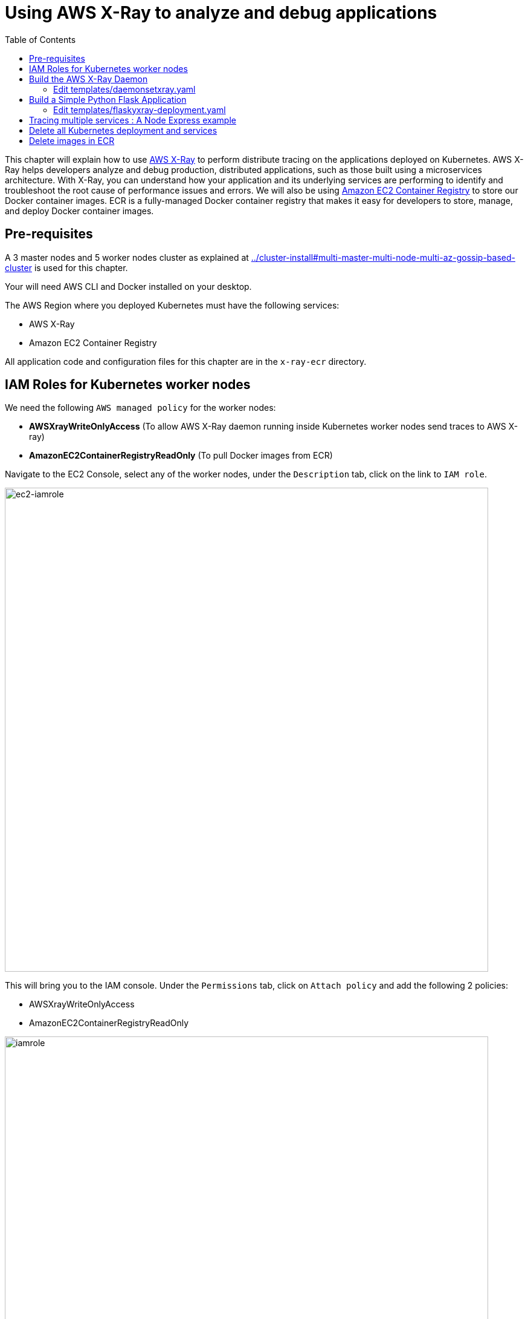 = Using AWS X-Ray to analyze and debug applications
:toc:

This chapter will explain how to use https://aws.amazon.com/xray/[AWS X-Ray] to perform distribute tracing on the applications deployed on Kubernetes. AWS X-Ray helps developers analyze and debug production, distributed applications, such as those built using a microservices architecture. With X-Ray, you can understand how your application and its underlying services are performing to identify and troubleshoot the root cause of performance issues and errors. We will also be using https://aws.amazon.com/ecr/[Amazon EC2 Container Registry] to store our Docker container images. ECR is a fully-managed Docker container registry that makes it easy for developers to store, manage, and deploy Docker container images.

== Pre-requisites

A 3 master nodes and 5 worker nodes cluster as explained at link:../cluster-install#multi-master-multi-node-multi-az-gossip-based-cluster[] is used for this chapter.

Your will need AWS CLI and Docker installed on your desktop.

The AWS Region where you deployed Kubernetes must have the following services:

* AWS X-Ray
* Amazon EC2 Container Registry

All application code and configuration files for this chapter are in the `x-ray-ecr` directory.

== IAM Roles for Kubernetes worker nodes
We need the following `AWS managed policy` for the worker nodes:

* **AWSXrayWriteOnlyAccess**  (To allow AWS X-Ray daemon running inside Kubernetes worker nodes send traces to AWS X-ray)
* **AmazonEC2ContainerRegistryReadOnly** (To pull Docker images from ECR)

Navigate to the EC2 Console, select any of the worker nodes, under the `Description` tab, click on the link to `IAM role`.

image::images/ec2-iamrole.png[ec2-iamrole, 800]

This will bring you to the IAM console. 
Under the `Permissions` tab, click on `Attach policy` and add the following 2 policies:

* AWSXrayWriteOnlyAccess  
* AmazonEC2ContainerRegistryReadOnly 

image::images/iamrole.png[iamrole, 800]


== Build the AWS X-Ray Daemon

.  Login to Amazon ECR using AWS CLI.

    $ `aws ecr get-login --no-include-email`

.  Create a private Docker repository for our X-Ray daemon

    $ aws ecr create-repository --repository-name xraydaemon
    {
      "repository": {
        "repositoryArn": "arn:aws:ecr:ap-southeast-1:<account-id>:repository/xraydaemon",
        "registryId": "<account-id>",
        "repositoryName": "xraydaemon",
        "repositoryUri": "<account-id>.dkr.ecr.ap-southeast-1.amazonaws.com/xraydaemon",
        "createdAt": 1510724710.0
      }
    }

The **repositoryUri** is the URI of our newly created Docker image repository, it has the format of *_<AWS::AccountId>.dkr.ecr.<AWS::Region>.amazonaws.com/<image name>_*.

.  Build the AWS X-ray daemon docker image locally on your laptop. Replace **repositoryUri** with the value of the output from the last command.

    cd x-ray-daemon && docker build -t <repositoryUri>:v1 .

.  Push the xraydaemon docker image to ECR: 

    docker push <repositoryUri>:v1

=== Edit templates/daemonsetxray.yaml

Replace line 14 and change *image: <AWS::AccountId>.dkr.ecr.<AWS::Region>.amazonaws.com/xraydaemon:v1* to your xraydaemon repositoryUri.

. Deploy AWS X-Ray as DaemonSet

    cd .. && kubectl create -f templates/daemonsetxray.yaml


== Build a Simple Python Flask Application

.  Create a ECR repository for the Python Flask application: 

    aws ecr create-repository --repository-name flaskxray

.  Build the Docker image for Python Flask application: 

    cd python-flask-app && docker build -t <AWS::AccountId>.dkr.ecr.<AWS::Region>.amazonaws.com/flaskxray:v1 .

.  Test the docker image locally, you should get a reply when you `curl http://0.0.0.0:5000` : 

    $ docker run -p 5000:5000 -it <AWS::AccountId>.dkr.ecr.<AWS::Region>.amazonaws.com/flaskxray:v1
    Running on http://0.0.0.0:5000/ (Press CTRL+C to quit)

.  Push the docker image to ECR: 

    docker push <AWS::AccountId>.dkr.ecr.<AWS::Region>.amazonaws.com/flaskxray:latest

=== Edit templates/flaskyxray-deployment.yaml
Replace line 15 and change `image: <AWS::AccountId>.dkr.ecr.<AWS::Region>.amazonaws.com/xraydaemon:v1` to your flaskxray repositoryUri.

.  Deploy the Python Flask Application

    kubectl create -f templates/flaskyxray-deployment.yaml
    kubectl create -f templates/flaskyxray-service.yaml

.  Access the Python Flask web service

    kubectl get svc -o wide
    # look for the DNS name of the Load Balancer for **flaskxray-service** under the column **EXTERNAL-IP**
    $ curl http://<DNS NAME of ELB>
    Hello Flask

.	Navigate to AWS X-Ray Console to see your traces

image::images/flaskxray.png[flaskxray, 700]

== Tracing multiple services : A Node Express example

We will modify the Node Express applications https://github.com/arun-gupta/container-service-discovery[found here] for this exercise.

We will create our ECR docker image repositories. Next, we will build and push each of the 3 services to the ECR repository. (Note: You need **jq** https://stedolan.github.io/jq/download/[installed])
	
.  Login to ECR `aws ecr get-login --no-include-email`
	
. Build and push the `Greeter` service

    cd nodejs-microservices
    export greeter_repo=$(aws ecr create-repository --repository-name greeter| jq -r '.repository.repositoryUri')
    cd greeter && docker build -t $greeter_repo:v1 .
    docker push $greeter_repo:v1 && cd ..

. Build and push the `Name` service

    export name_repo=$(aws ecr create-repository --repository-name name| jq -r '.repository.repositoryUri')
    cd name && docker build -t $name_repo:v1 .
    docker push $name_repo:v1 && cd ..

. Build and push the `Webapp` service

    export webapp_repo=$(aws ecr create-repository --repository-name webapp| jq -r '.repository.repositoryUri')
    cd webapp && docker build -t $webapp_repo:v1 .
    docker push $webapp_repo:v1 && cd ..

.  Deploy the 3 services to Kubernetes

    cd ..
    sed -ie 's, '"<CHANGEME:NAMEIMAGE>"','" $name_repo:v1"',' templates/nodejs-microservices.yaml
    sed -ie 's, '"<CHANGEME:GREETIMAGE>"','" $greeter_repo:v1"',' templates/nodejs-microservices.yaml
    sed -ie 's, '"<CHANGEME:WEBAPPIMAGE>"','" $webapp_repo:v1"',' templates/nodejs-microservices.yaml
    kubectl create -f templates/nodejs-microservices.yaml --record

.  Access the web service

    kubectl get svc -o wide
    # look for the DNS name of the Load Balancer for **webapp-service** under the column **EXTERNAL-IP**
    curl http://<DNS NAME of ELB>

.	Navigate to AWS X-Ray Console to see your traces. You can see the time taken for `webapp` service to make the 2 calls to `greeter` and `name` services.

image::images/xray1.png[xray, 700]

image::images/xraytrace.png[xraytrace, 700]

== Delete all Kubernetes deployment and services
    kubectl delete -f templates/flaskyxray-deployment.yaml
    kubectl delete -f templates/flaskyxray-service.yaml
    kubectl delete -f templates/nodejs-microservices.yaml
    kubectl delete -f templates/daemonsetxray.yaml

== Delete images in ECR

    for n in webapp name greeter flaskxray xraydaemon
      do
        aws ecr delete-repository --repository-name $n  --force
    done

